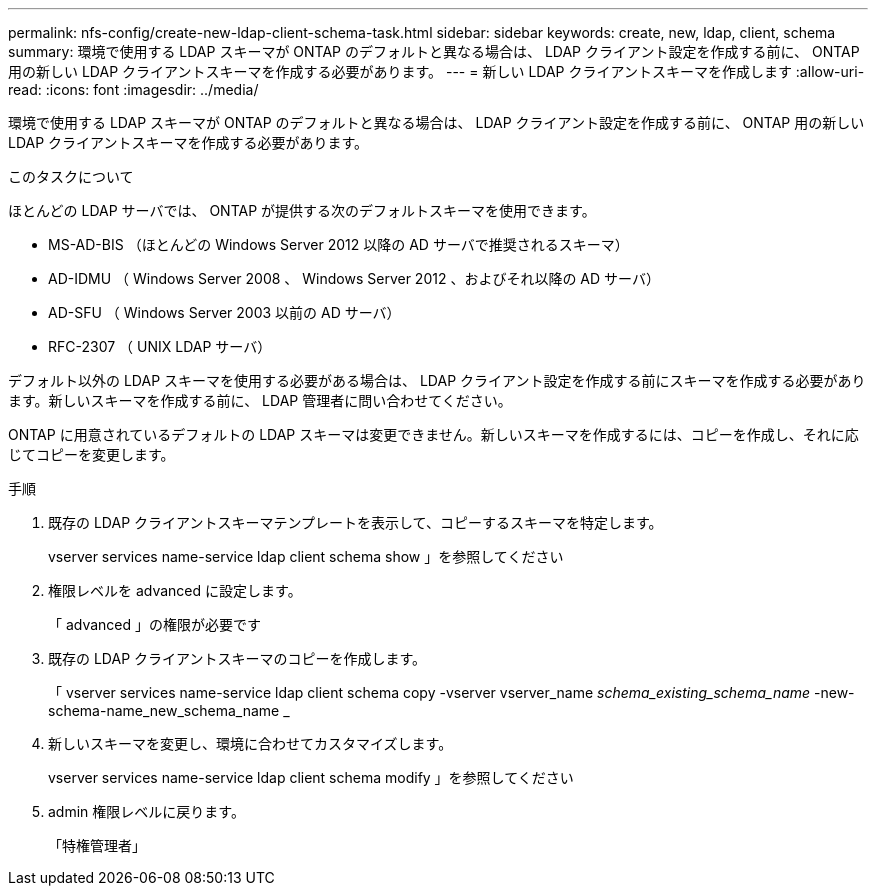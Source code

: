 ---
permalink: nfs-config/create-new-ldap-client-schema-task.html 
sidebar: sidebar 
keywords: create, new, ldap, client, schema 
summary: 環境で使用する LDAP スキーマが ONTAP のデフォルトと異なる場合は、 LDAP クライアント設定を作成する前に、 ONTAP 用の新しい LDAP クライアントスキーマを作成する必要があります。 
---
= 新しい LDAP クライアントスキーマを作成します
:allow-uri-read: 
:icons: font
:imagesdir: ../media/


[role="lead"]
環境で使用する LDAP スキーマが ONTAP のデフォルトと異なる場合は、 LDAP クライアント設定を作成する前に、 ONTAP 用の新しい LDAP クライアントスキーマを作成する必要があります。

.このタスクについて
ほとんどの LDAP サーバでは、 ONTAP が提供する次のデフォルトスキーマを使用できます。

* MS-AD-BIS （ほとんどの Windows Server 2012 以降の AD サーバで推奨されるスキーマ）
* AD-IDMU （ Windows Server 2008 、 Windows Server 2012 、およびそれ以降の AD サーバ）
* AD-SFU （ Windows Server 2003 以前の AD サーバ）
* RFC-2307 （ UNIX LDAP サーバ）


デフォルト以外の LDAP スキーマを使用する必要がある場合は、 LDAP クライアント設定を作成する前にスキーマを作成する必要があります。新しいスキーマを作成する前に、 LDAP 管理者に問い合わせてください。

ONTAP に用意されているデフォルトの LDAP スキーマは変更できません。新しいスキーマを作成するには、コピーを作成し、それに応じてコピーを変更します。

.手順
. 既存の LDAP クライアントスキーマテンプレートを表示して、コピーするスキーマを特定します。
+
vserver services name-service ldap client schema show 」を参照してください

. 権限レベルを advanced に設定します。
+
「 advanced 」の権限が必要です

. 既存の LDAP クライアントスキーマのコピーを作成します。
+
「 vserver services name-service ldap client schema copy -vserver vserver_name __ schema_existing_schema_name __ -new-schema-name_new_schema_name _

. 新しいスキーマを変更し、環境に合わせてカスタマイズします。
+
vserver services name-service ldap client schema modify 」を参照してください

. admin 権限レベルに戻ります。
+
「特権管理者」


